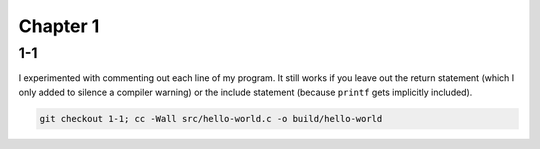 Chapter 1
=========

1-1
---
I experimented with commenting out each line of my program.
It still works if you leave out the return statement (which I only added to silence a compiler warning) or the include statement (because ``printf`` gets implicitly included).

.. code:: bash

    git checkout 1-1; cc -Wall src/hello-world.c -o build/hello-world
